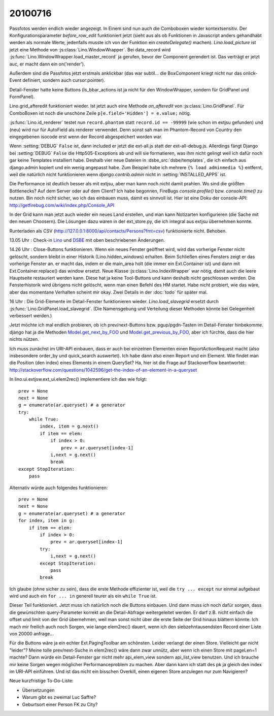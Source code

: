 20100716
========

Passfotos werden endlich wieder angezeigt. In Einem sind nun auch die Comboboxen wieder kontextsensitiv. Der Konfigurationsparameter `before_row_edit` funktioniert jetzt (sieht aus als ob Funktionen in Javascript anders gehandhabt werden als normale Werte, jedenfalls musste ich von der Funktion ein `createDelegate()` machen). `Lino.load_picture` ist jetzt eine Methode von :js:class:`Lino.WindowWrapper`. Bei data_record wird :js:func:`Lino.WindowWrapper.load_master_record` ja gerufen, bevor der Component gerendert ist. Das verträgt er jetzt auc, er macht dann ein on('render'). 

Außerdem sind die Passfotos jetzt erstmals anklickbar (das war subtil... die BoxComponent kriegt nicht nur das onlick-Event definiert, sondern auch cursor:pointer).

Detail-Fenster hatte keine Buttons (ls_bbar_actions ist ja nicht für den WindowWrapper, sondern für GridPanel und FormPanel).

Lino.grid_afteredit funktioniert wieder. Ist jetzt auch eine Methode `on_afteredit` von :js:class:`Lino.GridPanel`. Für ComboBoxen ist noch die unschöne Zeile ``p[e.field+'Hidden'] = e.value;`` nötig.

:js:func:`Lino.id_renderer` testet nun ``record.phantom`` statt ``record.id == -99999`` (wie schon im extjsu gefunden) und (neu) wird nur für AutoField als renderer verwendet. Denn sonst sah man im Phantom-Record von Country den eingegebenen isocode erst wenn der Record abgespeichert worden war.

Wenn :setting:`DEBUG` ``False`` ist, dann included er jetzt die ext-all.js statt der ext-all-debug.js.
Allerdings fängt Django bei :setting:`DEBUG` ``False`` die Http505-Exceptions ab und will sie formatieren, was ihm nicht gelingt weil ich dafür noch gar keine Templates installiert habe. Deshalb vier neue Dateien in :dsbe_src:`dsbe/templates`, die ich einfach aus django.admin kopiert und ein wenig angepasst habe. Zum Beispiel habe ich mehrere ``{% load adminmedia %}`` entfernt, weil die natürlich nicht funktionieren wenn `django.contrib.admin` nicht in :setting:`INSTALLED_APPS` ist.

Die Performance ist deutlich besser als mit extjsu, aber man kann noch nicht damit prahlen. Wo sind die größten Bottlenecks? Auf dem Server oder auf dem Client? Ich habe begonnen, FireBugs `console.profile()` bzw. `console.time()` zu nutzen. Bin noch nicht sicher, wo ich das einbauen muss, damit es sinnvoll ist. Hier ist eine Doku der console-API: http://getfirebug.com/wiki/index.php/Console_API

In der Grid kann man jetzt auch wieder ein neues Land erstellen, und man kann Notizarten konfigurieren (die Sache mit den neuen Choosern). Die Lösungen dazu waren in der ext_store.py, die ich integral aus extjsu übernehmen konnte.

Runterladen als CSV (http://127.0.0.1:8000/api/contacts/Persons?fmt=csv) funktionierte nicht. Behoben.

13.05 Uhr : Check-in `Lino <http://code.google.com/p/lino/source/detail?r=bbf5692fa56984676834cb1a569160c065caafc4>`_
und `DSBE <http://code.google.com/p/lino-dsbe/source/detail?r=d82faa050502388b08a2e566f89990dbd13c2793>`_ mit oben beschriebenen Änderungen.

14.26 Uhr : Close-Buttons funktionieren. Wenn ein neues Fenster geöffnet wird, wird das vorherige Fenster nicht gelöscht, sondern bleibt in einer Historik (Lino.hidden_windows) erhalten. Beim Schließen eines Fensters zeigt er das vorherige Fenster an. er macht das, indem er die main_area holt (die immer ein Ext.Container ist) und dann mit Ext.Container.replace() das window ersetzt. Neue Klasse :js:class:`Lino.IndexWrapper` war nötig, damit auch die leere Hauptseite restauriert werden kann. Diese hat ja keine Tool-Buttons und kann deshalb nicht geschlossen werden. Die Fensterhistorik wird übrigens nicht gelöscht, wenn man einen Befehl des HM startet. Habe nicht probiert, wie das wäre, aber das momentane Verhalten scheint mir okay. Zwei Details in der :doc:`todo` für später mal.

16 Uhr : Die Grid-Elemente im Detail-Fenster funktionieren wieder. `Lino.load_slavegrid` ersetzt durch :js:func:`Lino.GridPanel.load_slavegrid`. (Die Namensgebung und Verteilung dieser Methoden könnte bei Gelegenheit verbessert werden.)

Jetzt möchte ich mal endlich probieren, ob ich prev/next-Buttons bzw. pgup/pgdn-Tasten im Detail-Fenster hinbekomme. django hat ja die Methoden `Model.get_next_by_FOO <http://docs.djangoproject.com/en/dev/ref/models/instances/#django.db.models.Model.get_next_by_FOO>`_ und `Model.get_previous_by_FOO <http://docs.djangoproject.com/en/dev/ref/models/instances/#django.db.models.Model.get_previous_by_FOO>`_, aber ich fürchte, dass die hier nichts nützen.

Ich muss zunächst im URI-API einbauen, dass er auch bei einzelnen Elementen einen ReportActionRequest macht (also insbesondere order_by und quick_search auswertet). Ich habe dann also einen Report und ein Element. Wie findet man die Position (den index) eines Elements in einem QuerySet? Ha, hier ist die Frage auf Stackoverflow beantwortet: http://stackoverflow.com/questions/1042596/get-the-index-of-an-element-in-a-queryset

In lino.ui.extjsw.ext_ui.elem2rec() implementiere ich das wie folgt::

    prev = None
    next = None
    g = enumerate(ar.queryset) # a generator
    try:
        while True:
            index, item = g.next()
            if item == elem:
                if index > 0:
                    prev = ar.queryset[index-1]
                i,next = g.next()
                break
    except StopIteration:
        pass
        
Alternativ würde auch folgendes funktionieren::

    prev = None
    next = None
    g = enumerate(ar.queryset) # a generator
    for index, item in g:
        if item == elem:
            if index > 0:
                prev = ar.queryset[index-1]
            try:
                i,next = g.next()
            except StopIteration:
                pass
            break

Ich glaube (ohne sicher zu sein), dass die erste Methode effizienter ist, weil die ``try ... except`` nur einmal aufgebaut wird und auch ein ``for ... in`` generell teurer als ein ``while True`` ist.

Dieser Teil funktioniert. 
Jetzt muss ich natürlich noch die Buttons einbauen.
Und dann muss ich noch dafür sorgen, dass die gewünschten query-Parameter korrekt an die Detail-Abfrage weitergeleitet werden. Er darf z.B. nicht einfach die offset und limit von der Grid übernehmen, weil man sonst nicht über die erste Seite der Grid hinaus blättern könnte. Ich mach mir freilich auch noch Sorgen, wie lange elem2rec() dauert, wenn ich den siebzehntausendsten Record einer Liste von 20000 anfrage...

Für die Buttons wäre ja ein echter Ext.PagingToolbar am schönsten. Leider verlangt der einen Store. Vielleicht gar nicht "leider"? Meine tolle prev/next-Suche in elem2rec() wäre dann zwar unnütz, aber wenn ich einen Store mit pageLen=1 machte? Dann würde ein Detail-Fenster gar nicht mehr api_elem_view sondern api_list_view benutzen. Und ich brauche mir keine Sorgen wegen möglicher Performanceproblem zu machen. Aber dann kann ich statt des pk ja gleich den index im URI-API einführen. Und ist das nicht ein bisschen Overkill, einen eigenen Store anzulegen nur zum Navigieren?


Neue kurzfristige To-Do-Liste:

- Übersetzungen
- Warum gibt es zweimal Luc Saffre?
- Geburtsort einer Person FK zu City?

